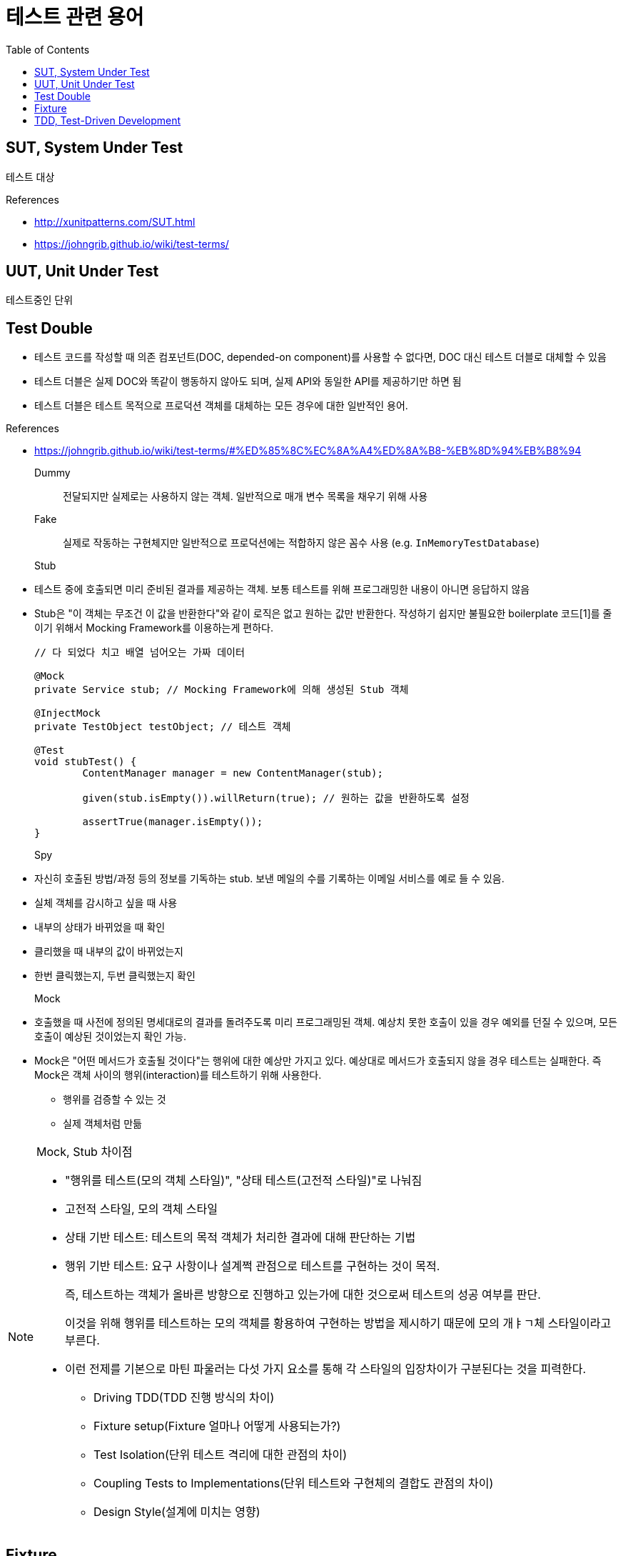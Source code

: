 = 테스트 관련 용어
:toc:

== SUT, System Under Test

테스트 대상

.References
* http://xunitpatterns.com/SUT.html
* https://johngrib.github.io/wiki/test-terms/

== UUT, Unit Under Test

테스트중인 단위

== Test Double

* 테스트 코드를 작성할 때 의존 컴포넌트(DOC, depended-on component)를 사용할 수 없다면, DOC 대신 테스트 더블로 대체할 수 있음
* 테스트 더블은 실제 DOC와 똑같이 행동하지 않아도 되며, 실제 API와 동일한 API를 제공하기만 하면 됨
* 테스트 더블은 테스트 목적으로 프로덕션 객체를 대체하는 모든 경우에 대한 일반적인 용어.

.References
* https://johngrib.github.io/wiki/test-terms/#%ED%85%8C%EC%8A%A4%ED%8A%B8-%EB%8D%94%EB%B8%94

Dummy:: 전달되지만 실제로는 사용하지 않는 객체. 일반적으로 매개 변수 목록을 채우기 위해 사용

Fake:: 실제로 작동하는 구현체지만 일반적으로 프로덕션에는 적합하지 않은 꼼수 사용 (e.g. `InMemoryTestDatabase`)

Stub:: 
* 테스트 중에 호출되면 미리 준비된 결과를 제공하는 객체. 보통 테스트를 위해 프로그래밍한 내용이 아니면 응답하지 않음
* Stub은 "이 객체는 무조건 이 값을 반환한다"와 같이 로직은 없고 원하는 값만 반환한다. 작성하기 쉽지만 불필요한 boilerplate 코드[1]를 줄이기 위해서 Mocking Framework를 이용하는게 편하다.
+
[source, java]
----
// 다 되었다 치고 배열 넘어오는 가짜 데이터

@Mock
private Service stub; // Mocking Framework에 의해 생성된 Stub 객체

@InjectMock
private TestObject testObject; // 테스트 객체

@Test
void stubTest() {
	ContentManager manager = new ContentManager(stub);

	given(stub.isEmpty()).willReturn(true); // 원하는 값을 반환하도록 설정

	assertTrue(manager.isEmpty());
}
----

Spy:: 
* 자신히 호출된 방법/과정 등의 정보를 기독하는 stub. 보낸 메일의 수를 기록하는 이메일 서비스를 예로 들 수 있음.
* 실체 객체를 감시하고 싶을 때 사용
* 내부의 상태가 바뀌었을 때 확인
* 클리했을 때 내부의 값이 바뀌었는지
* 한번 클릭했는지, 두번 클릭했는지 확인

Mock:: 
* 호출했을 때 사전에 정의된 명세대로의 결과를 돌려주도록 미리 프로그래밍된 객체. 예상치 못한 호출이 있을 경우 예외를 던질 수 있으며, 모든 호출이 예상된 것이었는지 확인 가능.
* Mock은 "어떤 메서드가 호출될 것이다"는 행위에 대한 예상만 가지고 있다. 예상대로 메서드가 호출되지 않을 경우 테스트는 실패한다. 즉 Mock은 객체 사이의 행위(interaction)를 테스트하기 위해 사용한다.
** 행위를 검증할 수 있는 것
** 실제 객체처럼 만듦

[NOTE]
.Mock, Stub 차이점
====
* "행위를 테스트(모의 객체 스타일)", "상태 테스트(고전적 스타일)"로 나눠짐
* 고전적 스타일, 모의 객체 스타일
* 상태 기반 테스트: 테스트의 목적 객체가 처리한 결과에 대해 판단하는 기법
* 행위 기반 테스트: 요구 사항이나 설계쩍 관점으로 테스트를 구현하는 것이 목적.
+
즉, 테스트하는 객체가 올바른 방향으로 진행하고 있는가에 대한 것으로써 테스트의 성공 여부를 판단.
+
이것을 위해 행위를 테스트하는 모의 객체를 황용하여 구현하는 방법을 제시하기 때문에 모의 개ㅑㄱ체 스타일이라고 부른다.
* 이런 전제를 기본으로 마틴 파울러는 다섯 가지 요소를 통해 각 스타일의 입장차이가 구분된다는 것을 피력한다.
** Driving TDD(TDD 진행 방식의 차이)
** Fixture setup(Fixture 얼마나 어떻게 사용되는가?)
** Test Isolation(단위 테스트 격리에 대한 관점의 차이)
** Coupling Tests to Implementations(단위 테스트와 구현체의 결합도 관점의 차이)
** Design Style(설계에 미치는 영향)
====

== Fixture

> Test Spy

* 단위 테스트의 실행 시 필요한 요소로서 많이 사용
* 때로는 테스트에 대한 성격이나 실행되는 단위 테스트의 그룹화를 일걸을 때도 사용
* 소프트웨어 테스트에서 반복적이고 동일한 결과를 얻는 테스트를 실행하기 위한 기반이 되는 정적인 상태들과 환경

.References
* https://junit.org/junit4/cookbook.html#Fixture


== TDD, Test-Driven Development

테스트 주도 개발 

[NOTE]
.BDD, Behaviour-Driven Development
====
행위 주도 개발
====

[NOTE]
.DDD, Domain-Driven Development
====
도메인 주도 개발
==== 






[1] boilerplate 코드: 꼭 필요하면서 간단한 기능인데 많은 코드를 필요로 하는 코드, 예로 getter/setter, html/head/body
마크업이 있다. [wiki](https://en.wikipedia.org/wiki/Boilerplate_code)

```java
// as-is
class Boilerplate {
	private int var;
	public void setVar(int var) {
		this.var = var;
	}
	public int getVar() {
		return this.var;
	}
}

// to-be: lombok 적용
@Data
class Boilerplate {
	private int var;
}
```

```html
<html>
<head></head>
<body></body>
</html>
```
